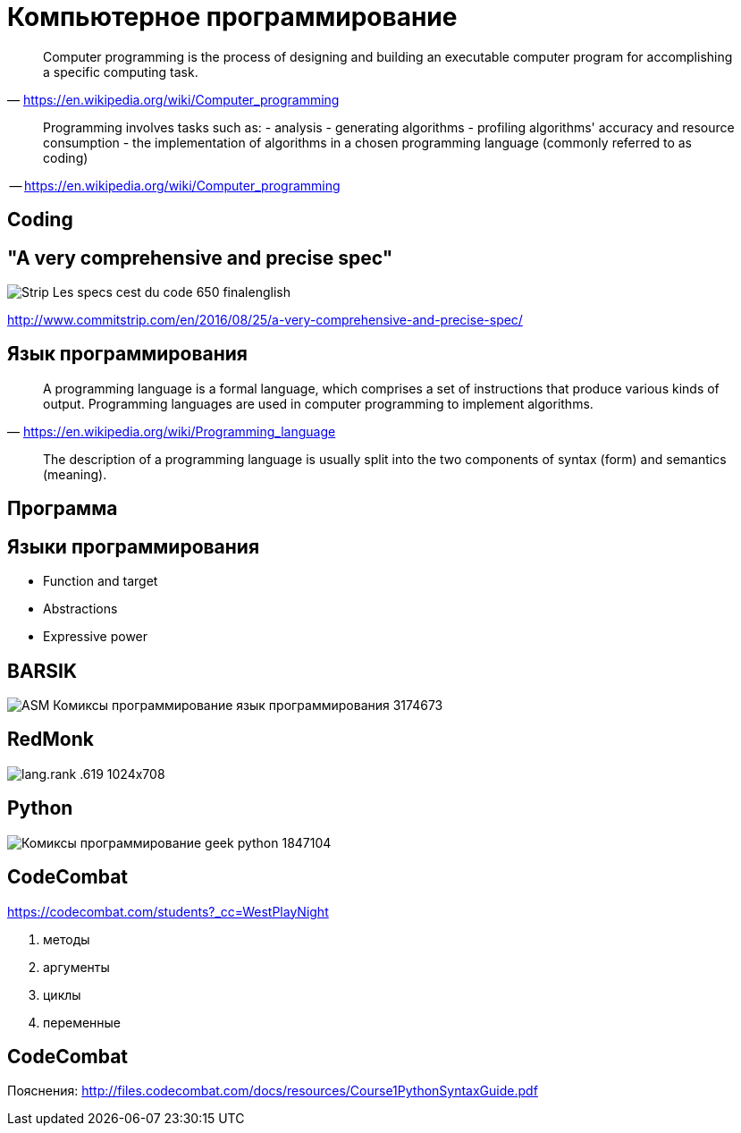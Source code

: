 # Компьютерное программирование

> Computer programming is the process of designing and building an executable computer program for accomplishing a specific computing task. 
-- https://en.wikipedia.org/wiki/Computer_programming

____
Programming involves tasks such as: 
- analysis
- generating algorithms
- profiling algorithms' accuracy and resource consumption
- the implementation of algorithms in a chosen programming language (commonly referred to as coding)
____
-- https://en.wikipedia.org/wiki/Computer_programming

## Coding

## "A very comprehensive and precise spec"
[.stretch]
image::http://www.commitstrip.com/wp-content/uploads/2016/08/Strip-Les-specs-cest-du-code-650-finalenglish.jpg[]
http://www.commitstrip.com/en/2016/08/25/a-very-comprehensive-and-precise-spec/

## Язык программирования
> A programming language is a formal language, which comprises a set of instructions that produce various kinds of output. Programming languages are used in computer programming to implement algorithms.
-- https://en.wikipedia.org/wiki/Programming_language

> The description of a programming language is usually split into the two components of syntax (form) and semantics (meaning). 


## Программа

## Языки программирования

- Function and target
- Abstractions
- Expressive power

## BARSIK
[.stretch]
image::http://img1.joyreactor.cc/pics/post/ASM-Комиксы-программирование-язык-программирования-3174673.png[]

## RedMonk

[.stretch]
image::https://redmonk.com/sogrady/files/2019/07/lang.rank_.619-1024x708.png[]


## Python 

[.stretch]
image::http://img0.joyreactor.cc/pics/post/Комиксы-программирование-geek-python-1847104.png[]

## CodeCombat

https://codecombat.com/students?_cc=WestPlayNight

1. методы
4. аргументы
9. циклы
15. переменные

## CodeCombat
Пояснения: http://files.codecombat.com/docs/resources/Course1PythonSyntaxGuide.pdf
